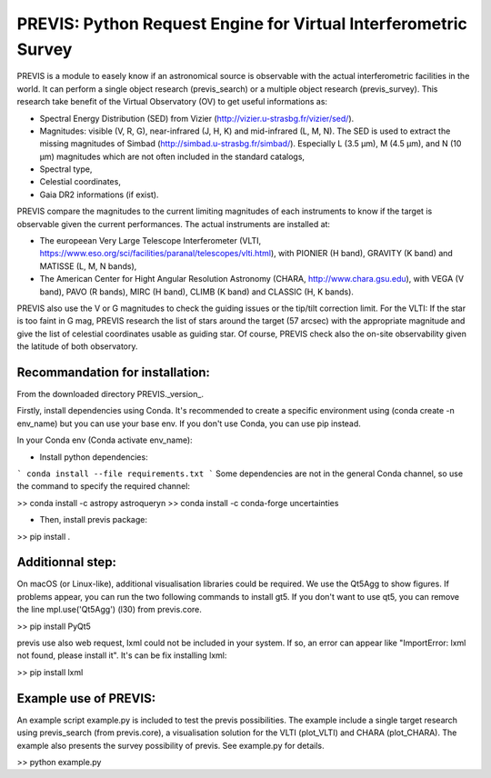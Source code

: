 PREVIS: Python Request Engine for Virtual Interferometric Survey
================================================================

PREVIS is a module to easely know if an astronomical source is observable 
with the actual interferometric facilities in the world. It can perform
a single object research (previs_search) or a multiple object research (previs_survey).
This research take benefit of the Virtual Observatory (OV) to get useful informations as:
 
- Spectral Energy Distribution (SED) from Vizier (http://vizier.u-strasbg.fr/vizier/sed/). 
- Magnitudes: visible (V, R, G), near-infrared (J, H, K) and mid-infrared (L, M, N). The SED 
  is used to extract the missing magnitudes of Simbad (http://simbad.u-strasbg.fr/simbad/). 
  Especially L (3.5 µm), M (4.5 µm), and N (10 µm) magnitudes which are not often included 
  in the standard catalogs,
- Spectral type,
- Celestial coordinates,
- Gaia DR2 informations (if exist).

PREVIS compare the magnitudes to the current limiting magnitudes of each instruments to know if
the target is observable given the current performances. The actual instruments are installed at:

- The europeean Very Large Telescope Interferometer (VLTI, https://www.eso.org/sci/facilities/paranal/telescopes/vlti.html),
  with PIONIER (H band), GRAVITY (K band) and MATISSE (L, M, N bands),
- The American Center for Hight Angular Resolution Astronomy (CHARA, http://www.chara.gsu.edu), with 
  VEGA (V band), PAVO (R bands), MIRC (H band), CLIMB (K band) and CLASSIC (H, K bands).

PREVIS also use the V or G magnitudes to check the guiding issues or the tip/tilt correction limit. 
For the VLTI: If the star is too faint in G mag, PREVIS research the list of stars around
the target (57 arcsec) with the appropriate magnitude and give the list of celestial coordinates
usable as guiding star. Of course, PREVIS check also the on-site observability given the latitude of 
both observatory.


Recommandation for installation:
-------------------------------

From the downloaded directory PREVIS._version_.

Firstly, install dependencies using Conda. It's recommended to create a specific environment 
using (conda create -n env_name) but you can use your base env. If you don't use Conda, you can use pip instead.

In your Conda env (Conda activate env_name):

- Install python dependencies: 
```
conda install --file requirements.txt 
```
Some dependencies are not in the general Conda channel, so use the command to specify the required channel:

>> conda install -c astropy astroquery\n
>> conda install -c conda-forge uncertainties

- Then, install previs package:

>> pip install .

Additionnal step:
----------------

On macOS (or Linux-like), additional visualisation libraries could be required. We use the Qt5Agg to show figures. If problems appear, you can run the two following commands to install gt5. If you don't want to use qt5, you can remove the line mpl.use('Qt5Agg') (l30) from previs.core.

>> pip install PyQt5

previs use also web request, lxml could not be included in your system. If so, an error can appear like "ImportError: lxml not found, please install it". It's can be fix installing lxml:

>> pip install lxml

Example use of PREVIS:
----------------------

An example script example.py is included to test the previs possibilities. The example include a single target
research using previs_search (from previs.core), a visualisation solution for the VLTI (plot_VLTI) and CHARA (plot_CHARA). 
The example also presents the survey possibility of previs. See example.py for details.

>> python example.py


